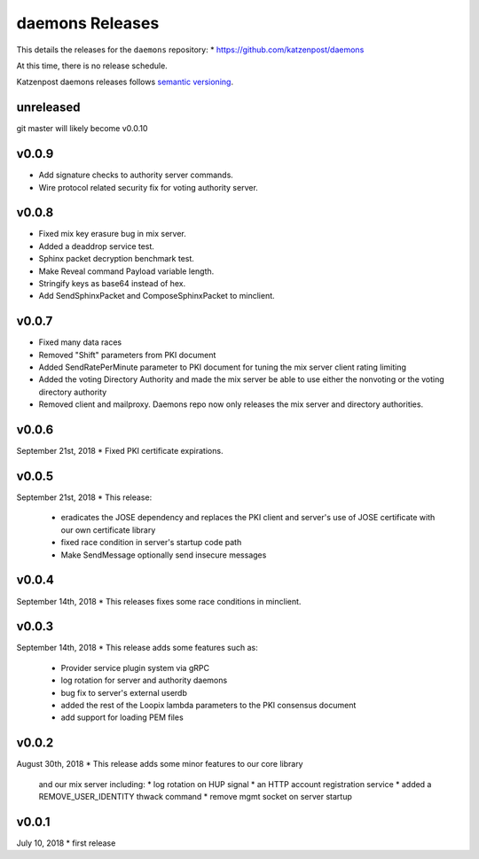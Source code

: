 
daemons Releases
================

This details the releases for the ``daemons`` repository:
* https://github.com/katzenpost/daemons

At this time, there is no release schedule.

Katzenpost daemons releases follows `semantic versioning <https://semver.org/>`_.

unreleased
----------

git master will likely become v0.0.10

v0.0.9
------
* Add signature checks to authority server commands.
* Wire protocol related security fix for voting authority server.

v0.0.8
------

* Fixed mix key erasure bug in mix server.
* Added a deaddrop service test.
* Sphinx packet decryption benchmark test.
* Make Reveal command Payload variable length.
* Stringify keys as base64 instead of hex.
* Add SendSphinxPacket and ComposeSphinxPacket to minclient.

v0.0.7
------

* Fixed many data races
* Removed "Shift" parameters from PKI document
* Added SendRatePerMinute parameter to PKI document
  for tuning the mix server client rating limiting
* Added the voting Directory Authority
  and made the mix server be able to use either the nonvoting
  or the voting directory authority
* Removed client and mailproxy. Daemons repo now only
  releases the mix server and directory authorities.

v0.0.6
------

September 21st, 2018
* Fixed PKI certificate expirations.

v0.0.5
------

September 21st, 2018
* This release:
  * eradicates the JOSE dependency and replaces
    the PKI client and server's use of JOSE
    certificate with our own certificate library
  * fixed race condition in server's startup code path
  * Make SendMessage optionally send insecure messages

v0.0.4
------

September 14th, 2018
* This releases fixes some race conditions in minclient.


v0.0.3
------

September 14th, 2018
* This release adds some features such as:
  * Provider service plugin system via gRPC
  * log rotation for server and authority daemons
  * bug fix to server's external userdb
  * added the rest of the Loopix lambda parameters
    to the PKI consensus document
  * add support for loading PEM files


v0.0.2
------

August 30th, 2018
* This release adds some minor features to our core library
  and our mix server including:
  * log rotation on HUP signal
  * an HTTP account registration service
  * added a REMOVE_USER_IDENTITY thwack command
  * remove mgmt socket on server startup


v0.0.1
-------

July 10, 2018
* first release
